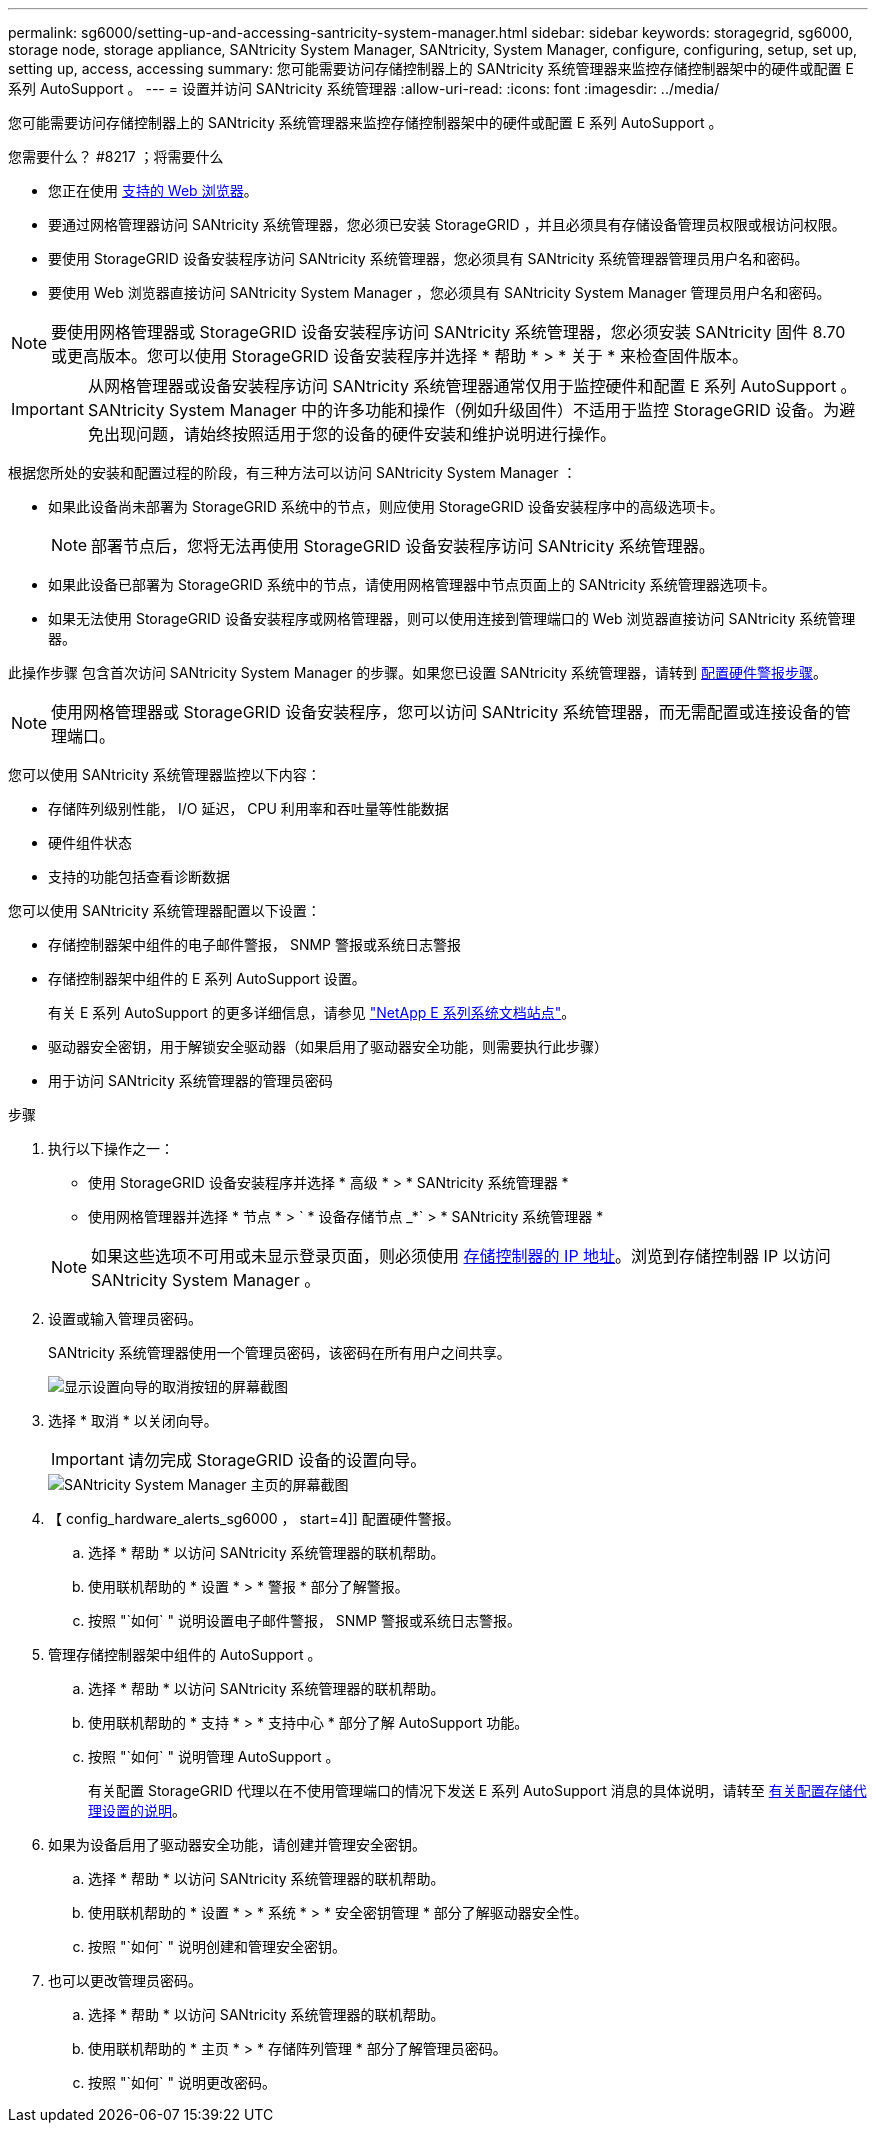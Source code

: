 ---
permalink: sg6000/setting-up-and-accessing-santricity-system-manager.html 
sidebar: sidebar 
keywords: storagegrid, sg6000, storage node, storage appliance, SANtricity System Manager, SANtricity, System Manager, configure, configuring, setup, set up, setting up, access, accessing 
summary: 您可能需要访问存储控制器上的 SANtricity 系统管理器来监控存储控制器架中的硬件或配置 E 系列 AutoSupport 。 
---
= 设置并访问 SANtricity 系统管理器
:allow-uri-read: 
:icons: font
:imagesdir: ../media/


[role="lead"]
您可能需要访问存储控制器上的 SANtricity 系统管理器来监控存储控制器架中的硬件或配置 E 系列 AutoSupport 。

.您需要什么？ #8217 ；将需要什么
* 您正在使用 xref:../admin/web-browser-requirements.adoc[支持的 Web 浏览器]。
* 要通过网格管理器访问 SANtricity 系统管理器，您必须已安装 StorageGRID ，并且必须具有存储设备管理员权限或根访问权限。
* 要使用 StorageGRID 设备安装程序访问 SANtricity 系统管理器，您必须具有 SANtricity 系统管理器管理员用户名和密码。
* 要使用 Web 浏览器直接访问 SANtricity System Manager ，您必须具有 SANtricity System Manager 管理员用户名和密码。



NOTE: 要使用网格管理器或 StorageGRID 设备安装程序访问 SANtricity 系统管理器，您必须安装 SANtricity 固件 8.70 或更高版本。您可以使用 StorageGRID 设备安装程序并选择 * 帮助 * > * 关于 * 来检查固件版本。


IMPORTANT: 从网格管理器或设备安装程序访问 SANtricity 系统管理器通常仅用于监控硬件和配置 E 系列 AutoSupport 。SANtricity System Manager 中的许多功能和操作（例如升级固件）不适用于监控 StorageGRID 设备。为避免出现问题，请始终按照适用于您的设备的硬件安装和维护说明进行操作。

根据您所处的安装和配置过程的阶段，有三种方法可以访问 SANtricity System Manager ：

* 如果此设备尚未部署为 StorageGRID 系统中的节点，则应使用 StorageGRID 设备安装程序中的高级选项卡。
+

NOTE: 部署节点后，您将无法再使用 StorageGRID 设备安装程序访问 SANtricity 系统管理器。

* 如果此设备已部署为 StorageGRID 系统中的节点，请使用网格管理器中节点页面上的 SANtricity 系统管理器选项卡。
* 如果无法使用 StorageGRID 设备安装程序或网格管理器，则可以使用连接到管理端口的 Web 浏览器直接访问 SANtricity 系统管理器。


此操作步骤 包含首次访问 SANtricity System Manager 的步骤。如果您已设置 SANtricity 系统管理器，请转到 <<config_hardware_alerts_sg6000,配置硬件警报步骤>>。


NOTE: 使用网格管理器或 StorageGRID 设备安装程序，您可以访问 SANtricity 系统管理器，而无需配置或连接设备的管理端口。

您可以使用 SANtricity 系统管理器监控以下内容：

* 存储阵列级别性能， I/O 延迟， CPU 利用率和吞吐量等性能数据
* 硬件组件状态
* 支持的功能包括查看诊断数据


您可以使用 SANtricity 系统管理器配置以下设置：

* 存储控制器架中组件的电子邮件警报， SNMP 警报或系统日志警报
* 存储控制器架中组件的 E 系列 AutoSupport 设置。
+
有关 E 系列 AutoSupport 的更多详细信息，请参见 http://mysupport.netapp.com/info/web/ECMP1658252.html["NetApp E 系列系统文档站点"^]。

* 驱动器安全密钥，用于解锁安全驱动器（如果启用了驱动器安全功能，则需要执行此步骤）
* 用于访问 SANtricity 系统管理器的管理员密码


.步骤
. 执行以下操作之一：
+
** 使用 StorageGRID 设备安装程序并选择 * 高级 * > * SANtricity 系统管理器 *
** 使用网格管理器并选择 * 节点 * > ` * 设备存储节点 _*` > * SANtricity 系统管理器 *


+

NOTE: 如果这些选项不可用或未显示登录页面，则必须使用 xref:setting-ip-addresses-for-storage-controllers-using-storagegrid-appliance-installer.adoc[存储控制器的 IP 地址]。浏览到存储控制器 IP 以访问 SANtricity System Manager 。

. 设置或输入管理员密码。
+
SANtricity 系统管理器使用一个管理员密码，该密码在所有用户之间共享。

+
image::../media/san_setup_wizard.gif[显示设置向导的取消按钮的屏幕截图]

. 选择 * 取消 * 以关闭向导。
+

IMPORTANT: 请勿完成 StorageGRID 设备的设置向导。

+
image::../media/sam_home_page.gif[SANtricity System Manager 主页的屏幕截图]

. 【 config_hardware_alerts_sg6000 ， start=4]] 配置硬件警报。
+
.. 选择 * 帮助 * 以访问 SANtricity 系统管理器的联机帮助。
.. 使用联机帮助的 * 设置 * > * 警报 * 部分了解警报。
.. 按照 "`如何` " 说明设置电子邮件警报， SNMP 警报或系统日志警报。


. 管理存储控制器架中组件的 AutoSupport 。
+
.. 选择 * 帮助 * 以访问 SANtricity 系统管理器的联机帮助。
.. 使用联机帮助的 * 支持 * > * 支持中心 * 部分了解 AutoSupport 功能。
.. 按照 "`如何` " 说明管理 AutoSupport 。
+
有关配置 StorageGRID 代理以在不使用管理端口的情况下发送 E 系列 AutoSupport 消息的具体说明，请转至 xref:../admin/configuring-storage-proxy-settings.adoc[有关配置存储代理设置的说明]。



. 如果为设备启用了驱动器安全功能，请创建并管理安全密钥。
+
.. 选择 * 帮助 * 以访问 SANtricity 系统管理器的联机帮助。
.. 使用联机帮助的 * 设置 * > * 系统 * > * 安全密钥管理 * 部分了解驱动器安全性。
.. 按照 "`如何` " 说明创建和管理安全密钥。


. 也可以更改管理员密码。
+
.. 选择 * 帮助 * 以访问 SANtricity 系统管理器的联机帮助。
.. 使用联机帮助的 * 主页 * > * 存储阵列管理 * 部分了解管理员密码。
.. 按照 "`如何` " 说明更改密码。



